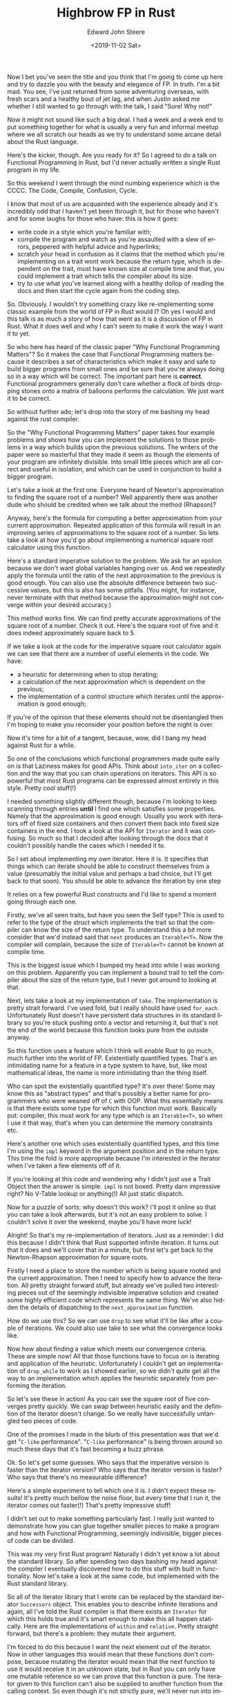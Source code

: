 #+OPTIONS: ':nil *:t -:t ::t <:t H:3 \n:nil ^:t arch:headline
#+OPTIONS: author:t broken-links:nil c:nil creator:nil
#+OPTIONS: d:(not "LOGBOOK") date:t e:t email:nil f:t inline:t num:t
#+OPTIONS: p:nil pri:nil prop:nil stat:t tags:t tasks:t tex:t
#+OPTIONS: timestamp:t title:t toc:t todo:t |:t
#+TITLE: Highbrow FP in Rust
#+DATE: <2019-11-02 Sat>
#+AUTHOR: Edward John Steere
#+EMAIL: edward.steere@gmail.com
#+LANGUAGE: en
#+SELECT_TAGS: export
#+EXCLUDE_TAGS: noexport
#+CREATOR: Emacs 27.0.50 (Org mode 9.1.9)

Now I bet you've seen the title and you think that I'm going to come
up here and try to dazzle you with the beauty and elegance of FP.  In
truth.  I'm a bit mad.  You see, I've just returned from some
adventuring overseas, with fresh scars and a healthy bout of jet lag,
and when Justin asked me whether I still wanted to go through with the
talk, I said "Sure!  Why not!"

Now it might not sound like such a big deal.  I had a week and a week
end to put something together for what is usually a very fun and
informal meetup where we all scratch our heads as we try to understand
some arcane detail about the Rust language.

Here's the kicker, though.  Are you ready for it?  So I agreed to do a
talk on Functional Programming in Rust, but I'd never actually written
a single Rust program in my life.

So this weekend I went through the mind numbing experience which is
the CCCC.  The Code, Compile, Confusion, Cycle.

I know that most of us are acquainted with the experience already and
it's incredibly odd that I haven't yet been through it, but for those
who haven't and for some laughs for those who have: this is how it
goes:
 - write code in a style which you're familiar with;
 - compile the program and watch as you're assaulted with a slew of
   errors, peppered with helpful advice and hyperlinks;
 - scratch your head in confusion as it claims that the method which
   you're implementing on a trait wont work because the return type,
   which is dependent on the trait, must have known size at compile
   time and that, you could implement a trait which tells the compiler
   about its size.
 - try to use what you've learned along with a healthy dollop of
   reading the docs and then start the cycle again from the coding
   step.

So.  Obviously.  I wouldn't try something crazy like re-implementing
some classic example from the world of FP in Rust would I?  Oh yes I
would and this talk is as much a story of how that went as it is a
discussion of FP in Rust.  What it does well and why I can't seem to
make it work the way I want it to yet.

So who here has heard of the classic paper "Why Functional Programming
Matters"?  So it makes the case that Functional Programming matters
because it describes a set of characteristics which make it easy and
safe to build bigger programs from small ones and be sure that you're
always doing so in a way which will be correct.  The important part
here is *correct*.  Functional programmers generally don't care
whether a flock of birds dropping stones onto a matrix of balloons
performs the calculation.  We just want it to be correct.

So without further ado; let's drop into the story of me bashing my
head against the rust compiler.

So the "Why Functional Programming Matters" paper takes four example
problems and shows how you can implement the solutions to those
problems in a way which builds upon the previous solutions.  The
writers of the paper were so masterful that they made it seem as
though the elements of your program are infinitely divisible.  Into
small little pieces which are all correct and useful in isolation, and
which can be used in conjunction to build a bigger program.

Let's take a look at the first one.  Everyone heard of Newton's
approximation to finding the square root of a number?  Well apparently
there was another dude who should be credited when we talk about the
method (Rhapson)?

Anyway, here's the formula for computing a better approximation from
your current approximation.  Repeated application of this formula will
result in an improving series of approximations to the square root of
a number.  So lets take a look at how you'd go about implementing a
numerical square root calculator using this function.

Here's a standard imperative solution to the problem.  We ask for an
epsilon because we don't want global variables hanging over us.  And
we repeatedly apply the formula until the ratio of the next
approximation to the previous is good enough.  You can also use the
absolute difference between two successive values, but this is also
has some pitfalls.  (You might, for instance, never terminate with
that method because the approximation might not converge within your
desired accuracy.)

This method works fine.  We can find pretty accurate approximations of
the square root of a number.  Check it out.  Here's the square root of
five and it does indeed approximately square back to 5.

If we take a look at the code for the imperative square root
calculator again we can see that there are a number of useful elements
in the code.  We have:
 - a heuristic for determining when to stop iterating;
 - a calculation of the next approximation which is dependent on the
   previous;
 - the implementation of a control structure which iterates until the
   approximation is good enough;

If you're of the opinion that these elements should not be
disentangled then I'm hoping to make you reconsider your position
before the night is over.

Now it's time for a bit of a tangent, because, wow, did I bang my head
against Rust for a while.

So one of the conclusions which functional programmers made quite
early on is that Laziness makes for good APIs.  Think about
~into_iter~ on a collection and the way that you can chain operations
on iterators.  This API is so powerful that most Rust programs can be
expressed almost entirely in this style.  Pretty cool stuff(!)

I needed something slightly different though, because I'm looking to
keep scanning through entries *until* I find one which satisfies some
properties.  Namely that the approximation is good enough.  Usually
you work with iterators off of fixed size containers and then convert
them back into fixed size containers in the end.  I took a look at the
API for ~Iterator~ and it was confusing.  So much so that I decided
after looking through the docs that it couldn't possibly handle the
cases which I needed it to.

So I set about implementing my own iterator.  Here it is.  It
specifies that things which can iterate should be able to construct
themselves from a value (presumably the initial value and perhaps a
bad choice, but I'll get back to that soon).  You should be able to
advance the iteration by one step

It relies on a few powerful Rust constructs and I'd like to
spend a moment going through each one.

Firstly, we've all seen traits, but have you seen the Self type?  This
is used to refer to the type of the struct which implements the
trait so that the compiler can know the size of the return type.  To
understand this a bit more consider that we'd instead said that ~next~
produces an ~Iterable<T>~.  Now the compiler will complain, because
the size of ~Iterable<T>~ cannot be known at compile time.

This is the biggest issue which I bumped my head into while I was
working on this problem.  Apparently you can implement a bound trait
to tell the compiler about the size of the return type, but I never
got around to looking at that.

Next, lets take a look at my implementation of ~take~.  The
implementation is pretty strait forward.  I've used fold, but I really
should have used ~for_each~.  Unfortunately Rust doesn't have
persistent data structures in its standard library so you're stuck
pushing onto a vector and returning it, but that's not the end of the
world because this function looks pure from the outside anyway.

So this function uses a feature which I think will enable Rust to go
much, much further into the world of FP.  Existentially quantified
types.  That's an intimidating name for a feature in a type system to
have, but, like most mathematical ideas, the name is more intimidating
than the thing itself.

Who can spot the existentially quantified type?  It's over there!
Some may know this as "abstract types" and that's possibly a better
name for programmers who were weaned off of ~C~ with OOP.  What this
essentially means is that there exists some type for which this
function must work.  Basically put: compiler, this must work for any
type which is an ~Iterable<T>~, so when I use it that way, that's when
you can determine the memory constraints etc.

Here's another one which uses existentially quantified types, and this
time I'm using the ~impl~ keyword in the argument position and in the
return type.  This time the fold is more appropriate because I'm
interested in the iterator when I've taken a few elements off of it.

If you're looking at this code and wondering why I didn't just use a
Trait Object then the answer is simple.  ~impl~ is not boxed.  Pretty
darn impressive right?  No V-Table lookup or anything(!)  All just
static dispatch.

Now for a puzzle of sorts: why doesn't this work?  I'll post it online
so that you can take a look afterwards, but it's not an easy problem
to solve.  I couldn't solve it over the weekend, maybe you'll have
more luck!

Alright!  So that's my re-implementation of iterators.  Just as a
reminder: I did this because I didn't think that Rust supported
infinite iteration.  It turns out that it does and we'll cover that in
a minute, but first let's get back to the Newton-Rhapson approximation
for square roots.

Firstly I need a place to store the number which is being square
rooted and the current approximation.  Then I need to specify how to
advance the iteration.  All pretty straight forward stuff, but already
we've pulled two interesting pieces out of the seemingly indivisible
imperative solution and created some highly efficient code which
represents the same thing.  We've also hidden the details of
dispatching to the ~next_approximation~ function.

How do we use this?  So we can use ~drop~ to see what it'll be like
after a couple of iterations.  We could also use take to see what the
convergence looks like.

Now how about finding a value which meets our convergence criteria.
These are simple now!  All that those functions have to focus on is
iterating and application of the heuristic.  Unfortunately I couldn't
get an implementation of ~drop_while~ to work as I showed earlier, so
we didn't quite get all the way to an implementation which applies the
heuristic separately from performing the iteration.

So let's see these in action!  As you can see the square root of five
converges pretty quickly.  We can swap between heuristic easily and
the definition of the iterator doesn't change.  So we really have
successfully untangled two pieces of code.

One of the promises I made in the blurb of this presentation was that
we'd get "~C-like~ performance".  "~C-like~ performance" is being
thrown around so much these days that it's fast becoming a buzz
phrase.

Ok.  So let's get some guesses.  Who says that the imperative version
is faster than the iterator version?  Who says that the iterator
version is faster?  Who says that there's no measurable difference?

Here's a simple experiment to tell which one it is.  I didn't expect
these results!  It's pretty much bellow the noise floor, but every
time that I run it, the iterator comes out faster(!)  That's pretty
impressive stuff!

I didn't set out to make something particularly fast.  I really just
wanted to demonstrate how you can glue together smaller pieces to make
a program and how with Functional Programming, seemingly indivisible,
bigger pieces of code can be divided.

This was my very first Rust program!  Naturally I didn't yet know a
lot about the standard library.  So after spending two days bashing my
head against the compiler I eventually discovered how to do this stuff
with built in functionality.  Now let's take a look at the same code,
but implemented with the Rust standard library.

So all of the iterator library that I wrote can be replaced by the
standard iterator ~Successors~ object.  This enables you to describe
infinite iterations and again, all I've told the Rust compiler is that
there exists an ~Iterator~ for which this holds true and it's smart
enough to make this all happen statically.  Here are the
implementations of ~within~ and ~relative~.  Pretty straight forward,
but there's a problem: they mutate their argument.

I'm forced to do this because I want the next element out of the
iterator.  Now in other languages this would mean that these functions
don't compose, because mutating the iterator would mean that the next
function to use it would receive it in an unknown state, but in Rust
you can only have one mutable reference so we can prove that this
function is pure.  The iterator given to this function can't also be
supplied to another function from the calling context.  So even though
it's not strictly pure, we'll never run into impure behaviour(!)

Perhaps it's possible to have your cake and eat it!  But that's only
possible if banging your head against the compiler didn't result in
severe facial injuries!

Let's take a quick look at how you'd go about using the new infinite
iterator.  It's pretty much the same expect now you have the full
power of the Rust standard libraries behind you.

This is what I'd like to have done for the implementation of ~within~
because it doesn't even need a mutable reference.  I couldn't get it
to work because it requires that the iterator be borrowed into the
call to zip but also used outside.  I couldn't get ~clone~ or ~copy~
to work either.

So having established the foundation for working with iterators, lets
take a look at another example.

Here we're trying to differentiate a function at a point.

I've copied the implementation of within and relative across.

Here's a simple calculation for the slope of a function at a point.
We can successively improve this calculation by choosing a smaller and
smaller ~h~.  Choosing a good value of ~h~ is the challenge.

